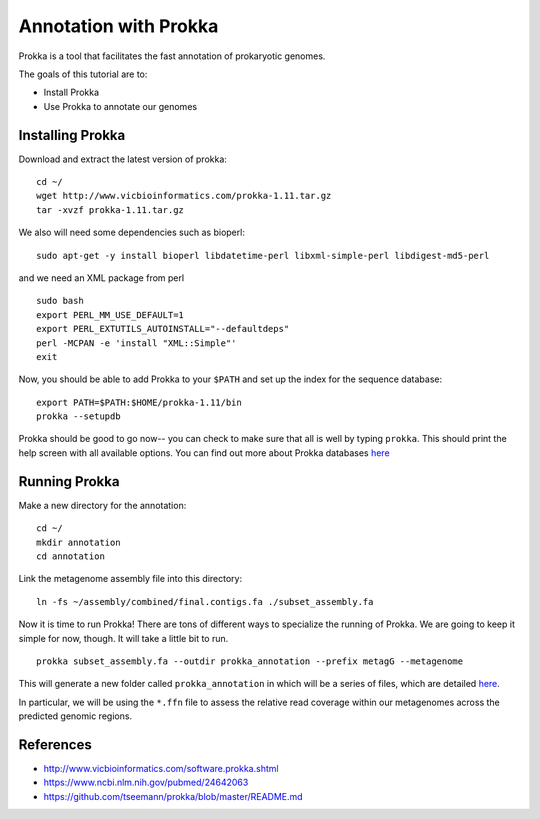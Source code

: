 ======================
Annotation with Prokka
======================

Prokka is a tool that facilitates the fast annotation of prokaryotic genomes.

The goals of this tutorial are to:

*  Install Prokka
*  Use Prokka to annotate our genomes

Installing Prokka
=================

Download and extract the latest version of prokka:
::
   
    cd ~/
    wget http://www.vicbioinformatics.com/prokka-1.11.tar.gz
    tar -xvzf prokka-1.11.tar.gz

We also will need some dependencies such as bioperl:
::
   
    sudo apt-get -y install bioperl libdatetime-perl libxml-simple-perl libdigest-md5-perl

and we need an XML package from perl
::

    sudo bash
    export PERL_MM_USE_DEFAULT=1
    export PERL_EXTUTILS_AUTOINSTALL="--defaultdeps"
    perl -MCPAN -e 'install "XML::Simple"'
    exit

Now, you should be able to add Prokka to your ``$PATH`` and set up the index for the sequence database:
::
   
    export PATH=$PATH:$HOME/prokka-1.11/bin
    prokka --setupdb

Prokka should be good to go now-- you can check to make sure that all is well by typing ``prokka``. This should print the help screen with all available options. You can find out more about Prokka databases `here <https://github.com/tseemann/prokka#Databases>`__

Running Prokka
==============

Make a new directory for the annotation:
::
   
    cd ~/
    mkdir annotation
    cd annotation

Link the metagenome assembly file into this directory:
::

    ln -fs ~/assembly/combined/final.contigs.fa ./subset_assembly.fa

Now it is time to run Prokka! There are tons of different ways to specialize the running of Prokka. We are going to keep it simple for now, though. It will take a little bit to run.
::

    prokka subset_assembly.fa --outdir prokka_annotation --prefix metagG --metagenome

This will generate a new folder called ``prokka_annotation`` in which will be a series of files, which are detailed `here <https://github.com/tseemann/prokka/blob/master/README.md#output-files>`__.

In particular, we will be using the ``*.ffn`` file to assess the relative read coverage within our metagenomes across the predicted genomic regions.

References
===========

* http://www.vicbioinformatics.com/software.prokka.shtml
* https://www.ncbi.nlm.nih.gov/pubmed/24642063
* https://github.com/tseemann/prokka/blob/master/README.md
